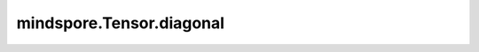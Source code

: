 mindspore.Tensor.diagonal
=========================

.. py:method:: mindspore.Tensor.diagonal(offset=0, axis1=0, axis2=1)

    详情请参考 :func:`mindspore.ops.diagonal`。当前接口的参数 `axis1` 和参考接口中的参数 `dim1` 实际为同一参数，当前接口的参数 `axis2` 和参考接口中的参数 `dim2` 实际为同一参数。
